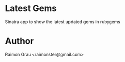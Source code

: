
* Latest Gems
  Sinatra app to show the latest updated gems in rubygems

* Author
  Raimon Grau <raimonster@gmail.com>
